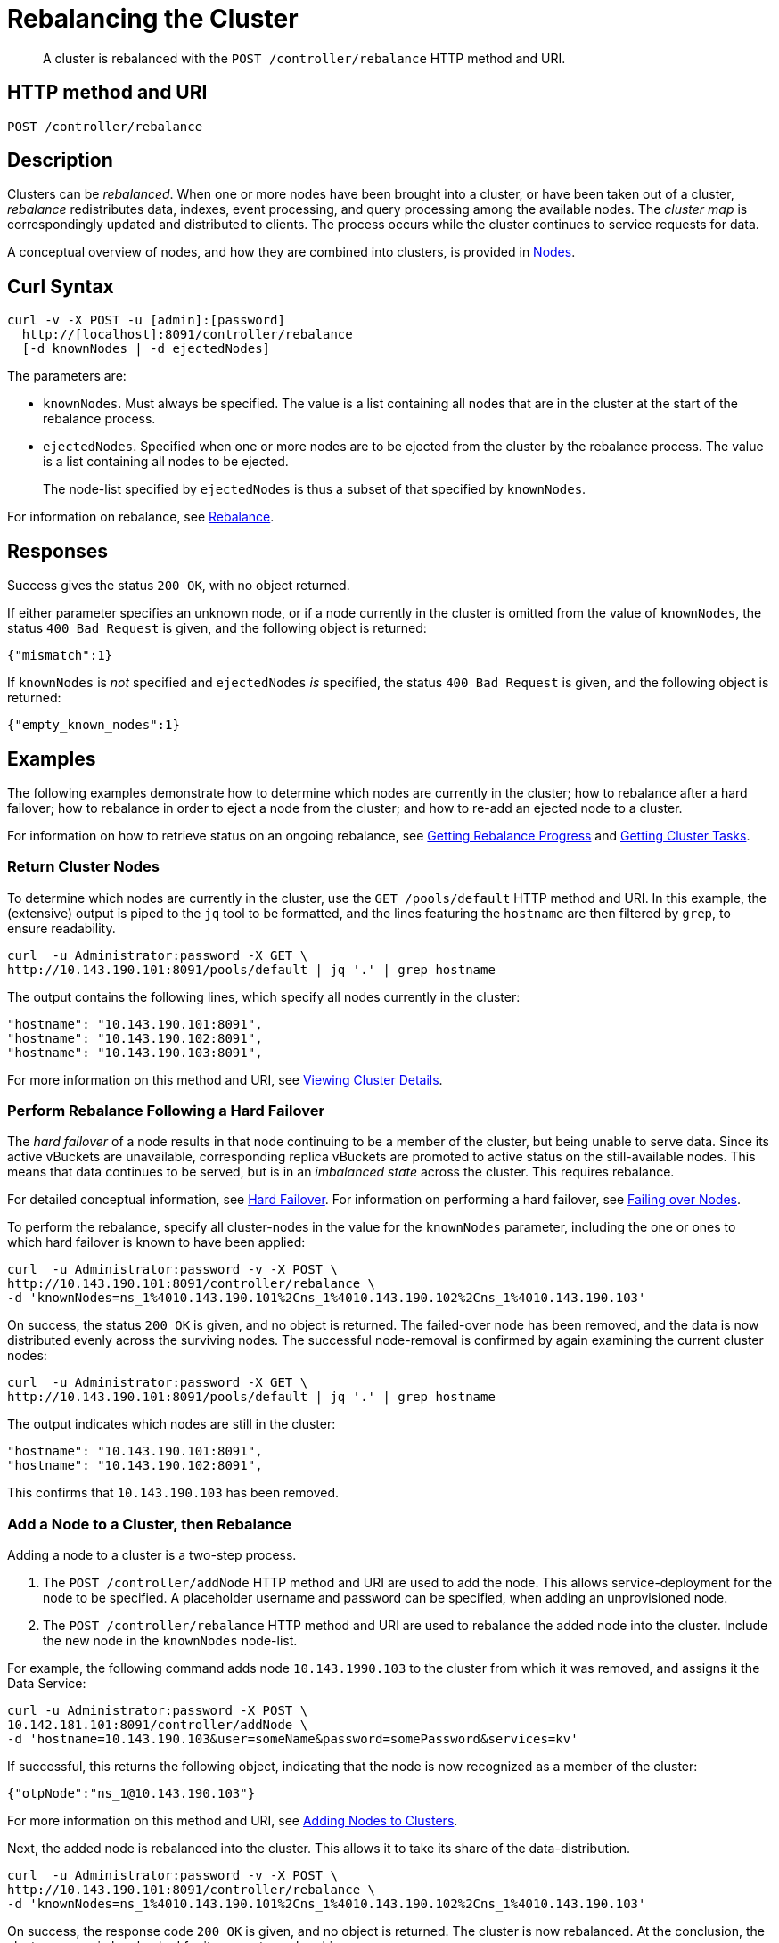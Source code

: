 = Rebalancing the Cluster
:description: pass:q[A cluster is rebalanced with the `POST /controller/rebalance` HTTP method and URI.]
:page-topic-type: reference

[abstract]
{description}

[#http-method-and-uri]
== HTTP method and URI

----
POST /controller/rebalance
----

[#rest-cluster-rebalance-description]
== Description

Clusters can be _rebalanced_.
When one or more nodes have been brought into a cluster, or have been taken out of a cluster, _rebalance_ redistributes data, indexes, event processing, and query processing among the available nodes.
The _cluster map_ is correspondingly updated and distributed to clients.
The process occurs while the cluster continues to service requests for data.

A conceptual overview of nodes, and how they are combined into clusters, is provided in xref:learn:clusters-and-availability/nodes.adoc[Nodes].

[#curl-syntax]
== Curl Syntax

----
curl -v -X POST -u [admin]:[password]
  http://[localhost]:8091/controller/rebalance
  [-d knownNodes | -d ejectedNodes]
----

The parameters are:

* `knownNodes`.
Must always be specified.
The value is a list containing all nodes that are in the cluster at the start of the rebalance process.

* `ejectedNodes`.
Specified when one or more nodes are to be ejected from the cluster by the rebalance process.
The value is a list containing all nodes to be ejected.
+
The node-list specified by `ejectedNodes` is thus a subset of that specified by `knownNodes`.

For information on rebalance, see xref:learn:clusters-and-availability/rebalance.adoc[Rebalance].

[#responses]
== Responses

Success gives the status `200 OK`, with no object returned.

If either parameter specifies an unknown node, or if a node currently in the cluster is omitted from the value of `knownNodes`, the status `400 Bad Request` is given, and the following object is returned:

----
{"mismatch":1}
----

If `knownNodes` is _not_ specified and `ejectedNodes` _is_ specified, the status `400 Bad Request` is given, and the following object is returned:

----
{"empty_known_nodes":1}
----

[#examples]
== Examples

The following examples demonstrate how to determine which nodes are currently in the cluster; how to rebalance after a hard failover; how to rebalance in order to eject a node from the cluster; and how to re-add an ejected node to a cluster.

For information on how to retrieve status on an ongoing rebalance, see xref:rest-api:rest-get-rebalance-progress.adoc[Getting Rebalance Progress] and xref:rest-api:rest-get-cluster-tasks.adoc[Getting Cluster Tasks].

[#return-cluster-nodes]
=== Return Cluster Nodes

To determine which nodes are currently in the cluster, use the `GET /pools/default` HTTP method and URI.
In this example, the (extensive) output is piped to the `jq` tool to be formatted, and the lines featuring the `hostname` are then filtered by `grep`, to ensure readability.

----
curl  -u Administrator:password -X GET \
http://10.143.190.101:8091/pools/default | jq '.' | grep hostname
----

The output contains the following lines, which specify all nodes currently in the cluster:

----
"hostname": "10.143.190.101:8091",
"hostname": "10.143.190.102:8091",
"hostname": "10.143.190.103:8091",
----

For more information on this method and URI, see xref:rest-api:rest-cluster-details.adoc[Viewing Cluster Details].

[#perform-rebalance-following-a-hard-failover]
=== Perform Rebalance Following a Hard Failover

The _hard failover_ of a node results in that node continuing to be a member of the cluster, but being unable to serve data.
Since its active vBuckets are unavailable, corresponding replica vBuckets are promoted to active status on the still-available nodes.
This means that data continues to be served, but is in an _imbalanced state_ across the cluster.
This requires rebalance.

For detailed conceptual information, see xref:learn:clusters-and-availability/hard-failover.adoc[Hard Failover].
For information on performing a hard failover, see xref:rest-api:rest-node-failover.adoc[Failing over Nodes].

To perform the rebalance, specify all cluster-nodes in the value for the `knownNodes` parameter, including the one or ones to which hard failover is known to have been applied:

----
curl  -u Administrator:password -v -X POST \
http://10.143.190.101:8091/controller/rebalance \
-d 'knownNodes=ns_1%4010.143.190.101%2Cns_1%4010.143.190.102%2Cns_1%4010.143.190.103'
----

On success, the status `200 OK` is given, and no object is returned.
The failed-over node has been removed, and the data is now distributed evenly across the surviving nodes.
The successful node-removal is confirmed by again examining the current cluster nodes:

----
curl  -u Administrator:password -X GET \
http://10.143.190.101:8091/pools/default | jq '.' | grep hostname
----

The output indicates which nodes are still in the cluster:

----
"hostname": "10.143.190.101:8091",
"hostname": "10.143.190.102:8091",
----

This confirms that `10.143.190.103` has been removed.

[#add-a-node-to-a-cluster-then-rebalance]
=== Add a Node to a Cluster, then Rebalance

Adding a node to a cluster is a two-step process.

. The `POST /controller/addNode` HTTP method and URI are used to add the node.
This allows service-deployment for the node to be specified.
A placeholder username and password can be specified, when adding an unprovisioned node.

. The `POST /controller/rebalance` HTTP method and URI are used to rebalance the added node into the cluster.
Include the new node in the `knownNodes` node-list.

For example, the following command adds node `10.143.1990.103` to the cluster from which it was removed, and assigns it the Data Service:

----
curl -u Administrator:password -X POST \
10.142.181.101:8091/controller/addNode \
-d 'hostname=10.143.190.103&user=someName&password=somePassword&services=kv'
----

If successful, this returns the following object, indicating that the node is now recognized as a member of the cluster:

----
{"otpNode":"ns_1@10.143.190.103"}
----

For more information on this method and URI, see xref:rest-api:rest-cluster-addnodes.adoc[Adding Nodes to Clusters].

Next, the added node is rebalanced into the cluster.
This allows it to take its share of the data-distribution.

----
curl  -u Administrator:password -v -X POST \
http://10.143.190.101:8091/controller/rebalance \
-d 'knownNodes=ns_1%4010.143.190.101%2Cns_1%4010.143.190.102%2Cns_1%4010.143.190.103'
----

On success, the response code `200 OK` is given, and no object is returned.
The cluster is now rebalanced.
At the conclusion, the cluster can again be checked for its current membership:

----
curl  -u Administrator:password -X GET \
http://10.143.190.101:8091/pools/default | jq '.' | grep hostname
----

The output now includes the following:

----
"hostname": "10.143.190.101:8091",
"hostname": "10.143.190.102:8091",
"hostname": "10.143.190.103:8091",
----

This confirms that `10.143.190.103` has been rebalanced into the cluster.

[#eject-a-node]
=== Eject a Node

To eject a node, use the `POST /controller/rebalance` HTTP method and URI.
Specify the entire current node-list for the cluster as the value of the `knownNodes` parameter.
Specify the list of nodes to be ejected as the value of the `ejectedNodes` parameter.

For example, the following command ejects node `10.143.190.103` from the cluster:

----
curl  -u Administrator:password -v -X POST \
http://10.143.190.101:8091/controller/rebalance \
-d 'ejectedNodes=ns_1%4010.143.190.103' \
-d 'knownNodes=ns_1%4010.143.190.101%2Cns_1%4010.143.190.102%2Cns_1%4010.143.190.103'
----

On success, the response code `200 OK` is given, and no object is returned.
At the conclusion, the cluster can again be checked for its current membership:

----
curl  -u Administrator:password -X GET \
http://10.143.190.101:8091/pools/default | jq '.' | grep hostname
----

The output now includes the following:

----
"hostname": "10.143.190.101:8091",
"hostname": "10.143.190.102:8091",
----

[#rest-cluster-rebalance-adjustduringcompaction]
== Adjusting Rebalance During Compaction

=== Description

If a rebalance is performed while a node is undergoing index compaction, rebalance delays may be experienced.
The parameter, `rebalanceMovesBeforeCompaction`, is used to improve rebalance performance: potentially, this results in a larger index.
This setting can be modified with the `POST /internalSettings` endpoint.
By default, it is 64.
This specifies that 64 vBuckets are to be moved per node; at which point all vBucket movement is paused, and index compaction is triggered.
Since index compaction is therefore not performed while vBuckets are being moved, a large `rebalanceMovesBeforeCompaction` value results in the server spending less time compacting indexes; potentially resulting in larger index files, which take up more disk space.

For example:

----
curl -X POST -u Administrator:password 'http://10.5.2.54:8091/internalSettings' \
    -d 'rebalanceMovesBeforeCompaction=256'
----

[#see-also]
== See Also

For conceptual information on rebalance, see xref:learn:clusters-and-availability/rebalance.adoc[Rebalance].
For information on how to retrieve status on an ongoing rebalance, see xref:rest-api:rest-get-rebalance-progress.adoc[Getting Rebalance Progress] and xref:rest-api:rest-get-cluster-tasks.adoc[Getting Cluster Tasks].

For conceptual information on hard failover, see xref:learn:clusters-and-availability/hard-failover.adoc[Hard Failover].
For information on performing a hard failover with the REST API, see xref:rest-api:rest-node-failover.adoc[Failing over Nodes].
For information on retrieving details of a cluster, including its current nodes, see xref:rest-api:rest-cluster-details.adoc[Viewing Cluster Details].
For information on obtaining and reading _rebalance reports_, see the xref:rebalance-reference:rebalance-reference.adoc[Rebalance Reference].
